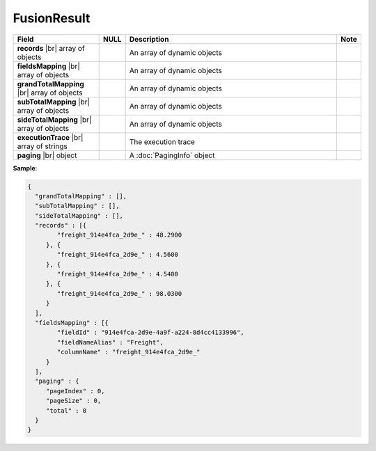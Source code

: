

====================
FusionResult
====================

.. list-table::
   :header-rows: 1
   :widths: 25 5 65 5

   *  -  Field
      -  NULL
      -  Description
      -  Note
   *  -  **records** |br|
         array of objects
      -
      -  An array of dynamic objects
      -
   *  -  **fieldsMapping** |br|
         array of objects
      -
      -  An array of dynamic objects
      -
   *  -  **grandTotalMapping** |br|
         array of objects
      -
      -  An array of dynamic objects
      -
   *  -  **subTotalMapping** |br|
         array of objects
      -
      -  An array of dynamic objects
      -
   *  -  **sideTotalMapping** |br|
         array of objects
      -
      -  An array of dynamic objects
      -
   *  -  **executionTrace** |br|
         array of strings
      -
      -  The execution trace
      -
   *  -  **paging** |br|
         object
      -
      -  A :doc:`PagingInfo` object
      -

.. container:: toggle

   .. container:: header

      **Sample**:

   .. code-block:: json

      {
        "grandTotalMapping" : [],
        "subTotalMapping" : [],
        "sideTotalMapping" : [],
        "records" : [{
              "freight_914e4fca_2d9e_" : 48.2900
           }, {
              "freight_914e4fca_2d9e_" : 4.5600
           }, {
              "freight_914e4fca_2d9e_" : 4.5400
           }, {
              "freight_914e4fca_2d9e_" : 98.0300
           }
        ],
        "fieldsMapping" : [{
              "fieldId" : "914e4fca-2d9e-4a9f-a224-8d4cc4133996",
              "fieldNameAlias" : "Freight",
              "columnName" : "freight_914e4fca_2d9e_"
           }
        ],
        "paging" : {
           "pageIndex" : 0,
           "pageSize" : 0,
           "total" : 0
        }
      }
